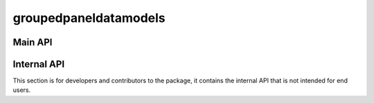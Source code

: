 groupedpaneldatamodels
======================

Main API
--------

.. autosummary::
   :toctree: groupedpaneldatamodels/
   :template: module.rst
   :recursive:

   groupedpaneldatamodels.GroupedFixedEffects
   groupedpaneldatamodels.GroupedInteractiveFixedEffects
   groupedpaneldatamodels.grid_search_by_ic

Internal API
------------
This section is for developers and contributors to the package, it contains the internal API that is not intended for end users.

.. autosummary::
   :toctree: groupedpaneldatamodels/
   :recursive:

   groupedpaneldatamodels.models
   groupedpaneldatamodels.utils